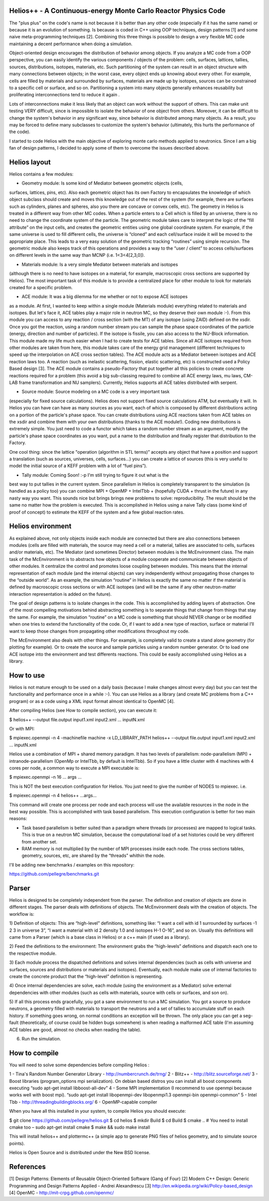 ================================ 
Helios++ -  A Continuous-energy Monte Carlo Reactor Physics Code
================================ 

The "plus plus" on the code's name is not because it is better than any other 
code (especially if it has the same name) or because it is an evolution of 
something. Is because is coded in C++ using OOP techniques, design patterns [1]  
and some naive meta-programming techniques [2]. Combining this three things is 
possible to design a very flexible MC code maintaining a decent performance when 
doing a simulation.

Object-oriented design encourages the distribution of behavior among objects. 
If you analyze a MC code from a OOP perspective, you can easily identify the 
various components / objects of the problem: cells, surfaces, lattices, tallies, 
sources, distributions, isotopes, materials, etc. Such partitioning of the 
system can result in an object structure with many connections between objects; 
in the worst case, every object ends up knowing about every other. For example, 
cells are filled by materials and surrounded by surfaces, materials are made up 
by isotopes, sources can be constrained to a specific cell or surface, and so 
on. Partitioning a system into many objects generally enhances reusability but 
proliferating interconnections tend to reduce it again .

Lots of interconnections make it less likely that an object can work without the 
support of others. This can make unit testing VERY difficult, since is 
impossible to isolate the behavior of one object from others. Moreover, it can 
be difficult to change the system's behavior in any significant way, since 
behavior is distributed among many objects. As a result, you may be forced to 
define many subclasses to customize the system's behavior (ultimately, this 
hurts the performance of the code). 

I started to code Helios with the main objective of exploring monte carlo 
methods applied to neutronics. Since I am a big fan of design patterns, I 
decided to apply some of them to overcome the issues described above.  

================================ 
Helios layout
================================ 

Helios contains a few modules:

* Geometry module: Is some kind of Mediator between geometric objects (cells, 
surfaces, lattices, pins, etc). Also each geometric object has its own Factory 
to encapsulates the knowledge of which object subclass should create and moves 
this knowledge out of the rest of the system (for example, there are surfaces 
such as cylinders, planes and spheres, also you there are concave or convex 
cells, etc). 
The geometry in Helios is treated in a different way from other MC codes. 
When a particle enters to a Cell which is filled by an universe, there is no 
need to change the coordinate system of the particle. The geometric module takes 
care to interpret the logic of the “fill attribute” on the input cells, and 
creates the geometric entities using one global coordinate system. For example, 
if the same universe is used to fill different cells, the universe is “cloned” 
and each cell/surface inside it will be moved to the appropriate place. This 
leads to a very easy solution of the geometric tracking “routines” using simple 
recursion. The geometric module also keeps track of this operations and provides 
a way to the “user / client” to access cells/surfaces on different levels in the 
same way than MCNP (i.e. 1<3<4[2,3,0]). 

* Materials module: Is a very simple Mediator between materials and isotopes 
(although there is no need to have isotopes on a material, for example, 
macroscopic cross sections are supported by Helios). The most important task of 
this module is to provide a centralized place for other module to look for 
materials created for a specific problem.

* ACE module: It was a big dilemma for me whether or not to expose ACE isotopes 
as a module. At first, I wanted to keep within a single module (Materials module) 
everything related to materials and isotopes. But let's face it, ACE tables play 
a major role in neutron MC, so they deserve their own module :-). From this 
module you can access to any reaction / cross section (with the MT) of any isotope 
(using ZAID) defined on the xsdir. Once you got the reaction, using a random 
number stream you can sample the phase space coordinates of the particle (energy, 
direction and number of particles). If the isotope is fissile, you can also 
access to the NU-Block information. This module made ​​my life much easier when I 
had to create tests for ACE tables.
Since all ACE isotopes required from other modules are taken from here, this 
module takes care of the energy grid management (different techniques to speed 
up the interpolation on ACE cross section tables).
The ACE module acts as a Mediator between isotopes and ACE reaction laws too. A 
reaction (such as inelastic scattering, fission, elastic scattering, etc) is 
constructed used a Policy Based design [3]. The ACE module contains a pseudo-Factory 
that put together all this policies to create concrete reactions required for a 
problem  (this avoid a big sub-classing required to combine all ACE energy laws, 
mu laws, CM-LAB frame transformation and NU samplers). 
Currently, Helios supports all ACE tables distributed with serpent.

* Source module: Source modeling on a MC code is a very important task 
(especially for fixed source calculations). Helios does not support fixed 
source calculations ATM, but eventually it will. In Helios you can have can have 
as many sources as you want, each of which is composed by different distributions 
acting on a portion of the particle's phase space. You can create distributions 
using ACE reactions taken from ACE tables on the xsdir and combine them with 
your own distributions (thanks to the ACE module!).
Coding new distributions is extremely simple. You just need to code a functor 
which takes a random number stream as an argument, modify the particle's phase 
space coordinates as you want, put a name to the distribution and finally 
register that distribution to the Factory. 

One cool thing: since the lattice "operation (algorithm in STL terms)” accepts 
any object that have a position and support a translation (such as sources, 
universes, cells, surfaces...) you can create a lattice of sources (this is very 
useful to model the initial source of a KEFF problem with a lot of “fuel pins”).

* Tally module: Coming Soon! :-p I'm still trying to figure it out what is the 
best way to put tallies in the current system. Since parallelism in Helios is 
completely transparent to the simulation (is handled as a policy too) you can 
combine MPI + OpenMP + IntelTbb + (hopefully CUDA + thrust in the future) in any 
nasty way you want. 
This sounds nice but brings brings new problems to solve: reproducibility. The 
result should be the same no matter how the problem is executed. This is 
accomplished in Helios using a naive Tally class (some kind of proof of concept) 
to estimate the KEFF of the system and a few global reaction rates.
 
================================ 
Helios environment
================================ 

As explained above, not only objects inside each module are connected but there 
are also connections between modules (cells are filled with materials, the source 
may need a cell or a material, tallies are associated to cells, surfaces and/or 
materials, etc). The Mediator (and sometimes Director) between modules is the 
McEnvironment class. The main task of the McEnvironment is to abstracts how 
objects of a module cooperate and communicate between objects of other modules. 
It centralize the control and promotes loose coupling between modules. This means 
that the internal representation of each module (and the internal objects) can 
vary independently without propagating those changes to the “outside world”. As 
an example, the simulation “routine” in Helios is exactly the same no matter if 
the material is defined by macroscopic cross sections or with ACE isotopes (and 
will be the same if any other neutron-matter interaction representation is 
added on the future).

The goal of design patterns is to isolate changes in the code. This is 
accomplished by adding layers of abstraction. One of the most compelling 
motivations behind abstracting something is to separate things that change from
things that stay the same. For example, the simulation “routine” on a MC code is 
something that should NEVER change or be modified when one tries to extend the 
functionality of the code. Or, if I want to add a new type of reaction, surface 
or material I’ll want to keep those changes from propagating other modifications 
throughout my code.

The McEnvironment also deals with other things. For example, is completely valid
to create a stand alone geometry (for plotting for example). Or to create the
source and sample particles using a random number generator. Or to load one
ACE isotope into the environment and test differents reactions. This could be
easily accomplished using Helios as a library.

================================ 
How to use
================================ 

Helios is not mature enough to be used on a daily basis (because I make 
changes almost every day) but you can test the functionality and performance 
once in a while :-). You can use Helios as a library (and create MC problems 
from a C++ program) or as a code using a XML input format almost identical 
to OpenMC [4]. 

After compiling Helios (see How to compile section), you can execute it:

$ helios++ --output file.output input1.xml input2.xml ... inputN.xml

Or with MPI:

$ mpiexec.openmpi -n 4 -machinefile machine -x LD_LIBRARY_PATH helios++ --output file.output input1.xml input2.xml … inputN.xml

Helios use a combination of MPI + shared memory paradigm. It has two levels of 
parallelism: node-parallelism (MPI) + intranode-parallelism (OpenMp or IntelTbb, 
by default is IntelTbb). So if you have a little cluster with 4 machines with 4 
cores per node, a common way to execute a MPI executable is:

$ mpiexec.openmpi -n 16 ... args ...

This is NOT the best execution configuration for Helios. You just need to give 
the number of NODES to mpiexec. i.e.

$ mpiexec.openmpi -n 4 helios++ ...args...

This command will create one process per node and each process will use the 
available resources in the node in the best way possible. This is accomplished 
with task based parallelism. This execution configuration is better for two main 
reasons:

* Task based parallelism is better suited than a paradigm where threads (or  processes) are mapped to logical tasks. This is true on a neutron MC simulation,  because the computational load of a set histories could be very different from  another set.
* RAM memory is not multiplied by the number of MPI processes inside each node.  The cross sections tables, geometry, sources, etc, are shared by the “threads”  whithin the node.

I'll be adding new benchmarks / examples on this repository:

https://github.com/pellegre/benchmarks.git

================================ 
Parser
================================ 

Helios is designed to be completely independent from the parser. The definition 
and creation of objects are done in different stages. The parser deals with 
definitions of objects. The McEnvironment deals with the creation of objects. 
The workflow is:

1) Definition of objects: This are “high-level” definitions, something like: 
“I want a cell with id 1 surrounded by surfaces -1 2 3 in universe 3”, “I want 
a material with id 2 density 1.0 and isotopes H-1 O-16”, and so on. Usually this 
definitions will came from a Parser (which is a base class in Helios) or a c++ 
main (if used as a library).

2) Feed the definitions to the environment: The environment grabs the 
“high-levels” definitions and dispatch each one to the respective module. 

3) Each module process the dispatched definitions and solves internal dependencies 
(such as cells with universe and surfaces, sources and distributions or materials 
and isotopes). Eventually, each module make use of internal factories to create 
the concrete product that the “high-level” definition is representing.

4) Once internal dependencies are solve, each module (using the environment as 
a Mediator) solve external dependencies with other modules (such as cells with 
materials, source with cells or surfaces, and son on).

5) If all this process ends gracefully, you got a sane environment to run a 
MC simulation. You got a source to produce neutrons, a geometry filled with 
materials to transport the neutrons and a set of tallies to accumulate stuff 
on each history. If something goes wrong, on normal conditions an exception will 
be thrown. The only place  you can get a seg-fault (theoretically, of course 
could be hidden bugs somewhere) is when reading a malformed ACE table (I'm 
assuming ACE tables are good, almost no checks when reading the table).

6) Run the simulation.

================================ 
How to compile
================================ 

You will need to solve some dependencies before compiling Helios :

1 - Tina's Random Number Generator Library - http://numbercrunch.de/trng/
2 - Blitz++ - http://blitz.sourceforge.net/
3 - Boost libraries (program_options mpi serialization). On debian based distros  you can install all boost components executing “sudo apt-get install libboost-all-dev” 
4 - Some MPI implementation (I recommend to use openmpi because works well with boost mpi). “sudo apt-get install libopenmpi-dev libopenmpi1.3 openmpi-bin openmpi-common”
5 - Intel Tbb - http://threadingbuildingblocks.org/
6 - OpenMP-capable compiler

When you have all this installed in your system, to compile Helios you should execute:

$ git clone https://github.com/pellegre/helios.git
$ cd helios
$ mkdir Build
$ cd Build
$ cmake .. # You need to install cmake too – sudo apt-get install cmake
$ make && sudo make install 

This will install helios++ and plottermc++ (a simple app to generate PNG files 
of helios geometry, and to simulate source points). 

Helios is Open Source and is distributed under the New BSD license.

================================ 
References
================================ 

[1] Design Patterns: Elements of Reusable Object-Oriented Software (Gang of Four) 
[2] Modern C++ Design: Generic Programming and Design Patterns Applied - Andrei Alexandrescu
[3] http://en.wikipedia.org/wiki/Policy-based_design
[4] OpenMC - http://mit-crpg.github.com/openmc/
